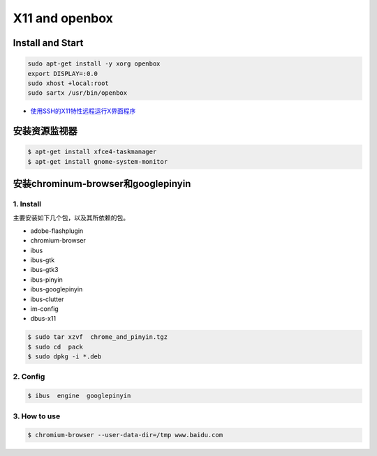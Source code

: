 ###################
X11 and openbox    
###################

**************************************
Install and Start  
**************************************

.. code-block:: bash

    sudo apt-get install -y xorg openbox
    export DISPLAY=:0.0
    sudo xhost +local:root
    sudo sartx /usr/bin/openbox

* `使用SSH的X11特性远程运行X界面程序 <https://blog.csdn.net/gothicane/article/details/1669978>`_

**********************
安装资源监视器
**********************

.. code-block:: bash

    $ apt-get install xfce4-taskmanager
    $ apt-get install gnome-system-monitor


********************************************
安装chrominum-browser和googlepinyin
********************************************

1. Install
============

主要安装如下几个包，以及其所依赖的包。

* adobe-flashplugin
* chromium-browser 
* ibus
* ibus-gtk
* ibus-gtk3
* ibus-pinyin
* ibus-googlepinyin
* ibus-clutter
* im-config
* dbus-x11

.. code:: sh

   $ sudo tar xzvf  chrome_and_pinyin.tgz 
   $ sudo cd  pack
   $ sudo dpkg -i *.deb
    

.. image:: ./images/install_deb.gif
       :scale: 100%
       :alt: alternate text
       :align: center

2. Config
============

.. code:: sh

   $ ibus  engine  googlepinyin 

.. image:: ./images/ibus_config.gif
       :scale: 100%
       :alt: alternate text
       :align: center


3. How to use
================

.. code:: sh

    $ chromium-browser --user-data-dir=/tmp www.baidu.com

.. image:: ./images/chrome_and_ping.gif
       :scale: 100%
       :alt: alternate text
       :align: center

.. seealso::

    `Centos7 安装lightdm openbox tint2配置最简单桌面 <http://blog.csdn.net/shile/article/details/53809365>`_

